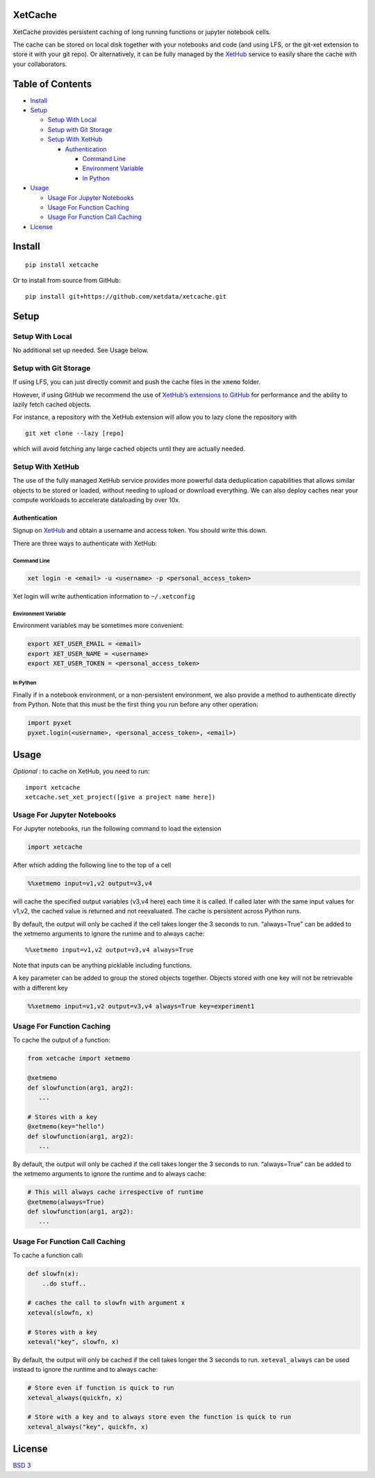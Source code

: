 XetCache
========

XetCache provides persistent caching of long running functions or
jupyter notebook cells.

The cache can be stored on local disk together with your notebooks and
code (and using LFS, or the git-xet extension to store it with your git
repo). Or alternatively, it can be fully managed by the
`XetHub <xethub.com>`__ service to easily share the cache with your
collaborators.

Table of Contents
=================

-  `Install <#install>`__
-  `Setup <#setup>`__

   -  `Setup With Local <#setup-with-local>`__
   -  `Setup with Git Storage <#setup-with-git-storage>`__
   -  `Setup With XetHub <#setup-with-xethub>`__

      -  `Authentication <#authentication>`__

         -  `Command Line <#command-line>`__
         -  `Environment Variable <#environment-variable>`__
         -  `In Python <#in-python>`__

-  `Usage <#usage>`__

   -  `Usage For Jupyter Notebooks <#usage-for-jupyter-notebooks>`__
   -  `Usage For Function Caching <#usage-for-function-caching>`__
   -  `Usage For Function Call
      Caching <#usage-for-function-call-caching>`__

-  `License <#license>`__

Install
=======

::

   pip install xetcache

Or to install from source from GitHub:

::

   pip install git+https://github.com/xetdata/xetcache.git

Setup
=====

Setup With Local
----------------

No additional set up needed. See Usage below.

Setup with Git Storage
----------------------

If using LFS, you can just directly commit and push the cache files in
the ``xmemo`` folder.

However, if using GitHub we recommend the use of `XetHub’s extensions to
GitHub <https://xetdata.com>`__ for performance and the ability to
lazily fetch cached objects.

For instance, a repository with the XetHub extension will allow you to
lazy clone the repository with

::

   git xet clone --lazy [repo]

which will avoid fetching any large cached objects until they are
actually needed.

Setup With XetHub
-----------------

The use of the fully managed XetHub service provides more powerful data
deduplication capabilities that allows similar objects to be stored or
loaded, without needing to upload or download everything. We can also
deploy caches near your compute workloads to accelerate dataloading by
over 10x.

Authentication
~~~~~~~~~~~~~~

Signup on `XetHub <https://xethub.com/user/sign_up>`__ and obtain a
username and access token. You should write this down.

There are three ways to authenticate with XetHub:

Command Line
^^^^^^^^^^^^

.. code:: bash

   xet login -e <email> -u <username> -p <personal_access_token>

Xet login will write authentication information to ``~/.xetconfig``

Environment Variable
^^^^^^^^^^^^^^^^^^^^

Environment variables may be sometimes more convenient:

.. code:: bash

   export XET_USER_EMAIL = <email>
   export XET_USER_NAME = <username>
   export XET_USER_TOKEN = <personal_access_token>

In Python
^^^^^^^^^

Finally if in a notebook environment, or a non-persistent environment,
we also provide a method to authenticate directly from Python. Note that
this must be the first thing you run before any other operation:

.. code:: python

   import pyxet
   pyxet.login(<username>, <personal_access_token>, <email>)

Usage
=====

*Optional* : to cache on XetHub, you need to run:

::

   import xetcache
   xetcache.set_xet_project([give a project name here])

Usage For Jupyter Notebooks
---------------------------

For Jupyter notebooks, run the following command to load the extension

.. code:: python

   import xetcache

After which adding the following line to the top of a cell

.. code:: python

   %%xetmemo input=v1,v2 output=v3,v4

will cache the specified output variables (v3,v4 here) each time it is
called. If called later with the same input values for v1,v2, the cached
value is returned and not reevaluated. The cache is persistent across
Python runs.

By default, the output will only be cached if the cell takes longer the
3 seconds to run. “always=True” can be added to the xetmemo arguments to
ignore the runime and to always cache:

::

   %%xetmemo input=v1,v2 output=v3,v4 always=True

Note that inputs can be anything picklable including functions.

A key parameter can be added to group the stored objects together.
Objects stored with one key will not be retrievable with a different key

.. code:: python

   %%xetmemo input=v1,v2 output=v3,v4 always=True key=experiment1

Usage For Function Caching
--------------------------

To cache the output of a function:

.. code:: python

   from xetcache import xetmemo

   @xetmemo
   def slowfunction(arg1, arg2):
      ...

   # Stores with a key
   @xetmemo(key="hello")
   def slowfunction(arg1, arg2):
      ...

By default, the output will only be cached if the cell takes longer the
3 seconds to run. “always=True” can be added to the xetmemo arguments to
ignore the runtime and to always cache:

.. code:: python

   # This will always cache irrespective of runtime
   @xetmemo(always=True)
   def slowfunction(arg1, arg2):
      ...

Usage For Function Call Caching
-------------------------------

To cache a function call:

.. code:: python

   def slowfn(x):
       ..do stuff..

   # caches the call to slowfn with argument x
   xeteval(slowfn, x)

   # Stores with a key
   xeteval("key", slowfn, x)

By default, the output will only be cached if the cell takes longer the
3 seconds to run. ``xeteval_always`` can be used instead to ignore the
runtime and to always cache:

.. code:: python

   # Store even if function is quick to run
   xeteval_always(quickfn, x)

   # Store with a key and to always store even the function is quick to run
   xeteval_always("key", quickfn, x)

License
=======

`BSD 3 <LICENSE>`__
